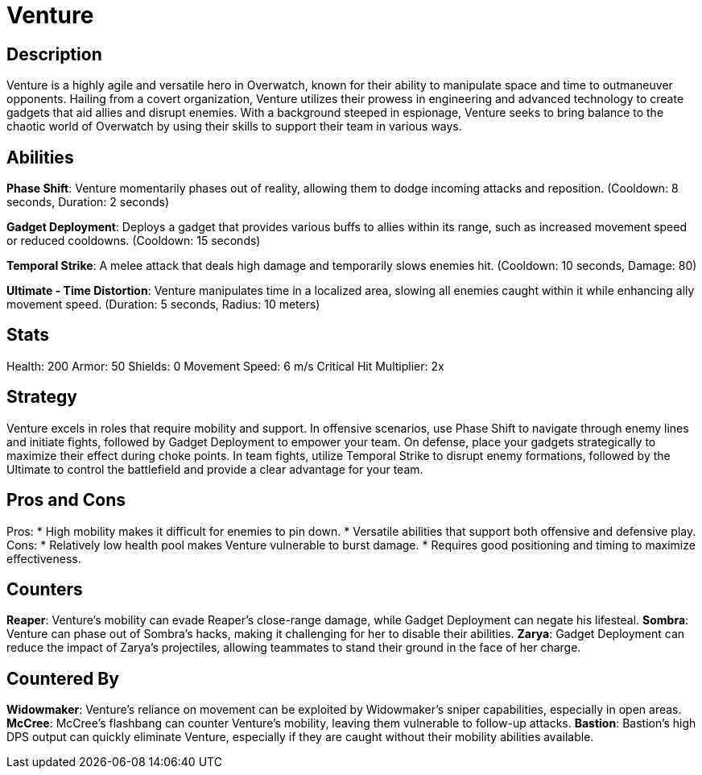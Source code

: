 = Venture

== Description
Venture is a highly agile and versatile hero in Overwatch, known for their ability to manipulate space and time to outmaneuver opponents. Hailing from a covert organization, Venture utilizes their prowess in engineering and advanced technology to create gadgets that aid allies and disrupt enemies. With a background steeped in espionage, Venture seeks to bring balance to the chaotic world of Overwatch by using their skills to support their team in various ways.

== Abilities

*Phase Shift*: Venture momentarily phases out of reality, allowing them to dodge incoming attacks and reposition. (Cooldown: 8 seconds, Duration: 2 seconds)

*Gadget Deployment*: Deploys a gadget that provides various buffs to allies within its range, such as increased movement speed or reduced cooldowns. (Cooldown: 15 seconds)

*Temporal Strike*: A melee attack that deals high damage and temporarily slows enemies hit. (Cooldown: 10 seconds, Damage: 80)

*Ultimate - Time Distortion*: Venture manipulates time in a localized area, slowing all enemies caught within it while enhancing ally movement speed. (Duration: 5 seconds, Radius: 10 meters)

== Stats

Health: 200  
Armor: 50  
Shields: 0  
Movement Speed: 6 m/s  
Critical Hit Multiplier: 2x

== Strategy
Venture excels in roles that require mobility and support. In offensive scenarios, use Phase Shift to navigate through enemy lines and initiate fights, followed by Gadget Deployment to empower your team. On defense, place your gadgets strategically to maximize their effect during choke points. In team fights, utilize Temporal Strike to disrupt enemy formations, followed by the Ultimate to control the battlefield and provide a clear advantage for your team.

== Pros and Cons

Pros:
* High mobility makes it difficult for enemies to pin down.
* Versatile abilities that support both offensive and defensive play.
Cons:
* Relatively low health pool makes Venture vulnerable to burst damage.
* Requires good positioning and timing to maximize effectiveness.

== Counters

*Reaper*: Venture’s mobility can evade Reaper’s close-range damage, while Gadget Deployment can negate his lifesteal.
*Sombra*: Venture can phase out of Sombra’s hacks, making it challenging for her to disable their abilities.
*Zarya*: Gadget Deployment can reduce the impact of Zarya's projectiles, allowing teammates to stand their ground in the face of her charge.

== Countered By

*Widowmaker*: Venture's reliance on movement can be exploited by Widowmaker’s sniper capabilities, especially in open areas.
*McCree*: McCree’s flashbang can counter Venture’s mobility, leaving them vulnerable to follow-up attacks.
*Bastion*: Bastion’s high DPS output can quickly eliminate Venture, especially if they are caught without their mobility abilities available.